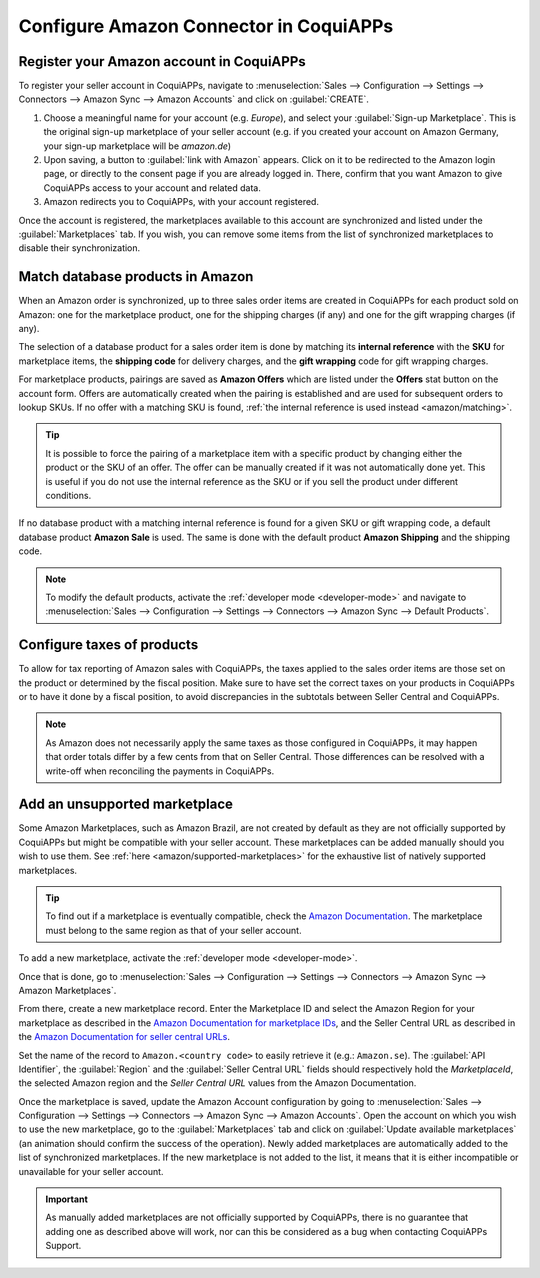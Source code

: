 ==================================
Configure Amazon Connector in CoquiAPPs
==================================

Register your Amazon account in CoquiAPPs
====================================

.. _amazon/setup:

To register your seller account in CoquiAPPs, navigate to :menuselection:`Sales --> Configuration
--> Settings --> Connectors --> Amazon Sync --> Amazon Accounts` and click on :guilabel:`CREATE`.

#. Choose a meaningful name for your account (e.g. `Europe`), and select your :guilabel:`Sign-up
   Marketplace`. This is the original sign-up marketplace of your seller account (e.g. if you
   created your account on Amazon Germany, your sign-up marketplace will be `amazon.de`)

#. Upon saving, a button to :guilabel:`link with Amazon` appears. Click on it to be redirected to
   the Amazon login page, or directly to the consent page if you are already logged in. There,
   confirm that you want Amazon to give CoquiAPPs access to your account and related data.

#. Amazon redirects you to CoquiAPPs, with your account registered.

Once the account is registered, the marketplaces available to this account are synchronized and
listed under the :guilabel:`Marketplaces` tab. If you wish, you can remove some items from the list
of synchronized marketplaces to disable their synchronization.

Match database products in Amazon
=================================

When an Amazon order is synchronized, up to three sales order items are created in CoquiAPPs for each
product sold on Amazon: one for the marketplace product, one for the shipping charges (if any) and
one for the gift wrapping charges (if any).

.. _amazon/matching:

The selection of a database product for a sales order item is done by matching its
**internal reference** with the **SKU** for marketplace items, the **shipping code** for delivery
charges, and the **gift wrapping** code for gift wrapping charges.

For marketplace products, pairings are saved as **Amazon Offers** which are listed under the
**Offers** stat button on the account form. Offers are automatically created when the pairing is
established and are used for subsequent orders to lookup SKUs. If no offer with a matching SKU is
found, :ref:`the internal reference is used instead <amazon/matching>`.

.. tip::
   It is possible to force the pairing of a marketplace item with a specific product by changing
   either the product or the SKU of an offer. The offer can be manually created if it was not
   automatically done yet. This is useful if you do not use the internal reference as the SKU or if
   you sell the product under different conditions.

If no database product with a matching internal reference is found for a given SKU or gift wrapping
code, a default database product **Amazon Sale** is used. The same is done with the default product
**Amazon Shipping** and the shipping code.

.. note::
   To modify the default products, activate the :ref:`developer mode <developer-mode>` and navigate
   to :menuselection:`Sales --> Configuration --> Settings --> Connectors --> Amazon Sync -->
   Default Products`.

Configure taxes of products
===========================

To allow for tax reporting of Amazon sales with CoquiAPPs, the taxes applied to the sales order items are
those set on the product or determined by the fiscal position. Make sure to have set the correct
taxes on your products in CoquiAPPs or to have it done by a fiscal position, to avoid discrepancies in
the subtotals between Seller Central and CoquiAPPs.

.. note::
   As Amazon does not necessarily apply the same taxes as those configured in CoquiAPPs, it may happen
   that order totals differ by a few cents from that on Seller Central. Those differences can be
   resolved with a write-off when reconciling the payments in CoquiAPPs.

.. _amazon/add-unsupported-marketplace:

Add an unsupported marketplace
==============================

Some Amazon Marketplaces, such as Amazon Brazil, are not created by default as they are not
officially supported by CoquiAPPs but might be compatible with your seller account. These marketplaces
can be added manually should you wish to use them. See :ref:`here <amazon/supported-marketplaces>`
for the exhaustive list of natively supported marketplaces.

.. tip::
   To find out if a marketplace is eventually compatible, check the `Amazon Documentation
   <https://developer-docs.amazon.com/amazon-shipping/docs/seller-central-urls>`_. The marketplace
   must belong to the same region as that of your seller account.

To add a new marketplace, activate the :ref:`developer mode <developer-mode>`.

Once that is done, go to :menuselection:`Sales --> Configuration --> Settings --> Connectors -->
Amazon Sync --> Amazon Marketplaces`.

From there, create a new marketplace record. Enter the Marketplace ID and select the Amazon Region
for your marketplace as described in the `Amazon Documentation for marketplace IDs
<https://developer-docs.amazon.com/amazon-shipping/docs/marketplace-ids>`_, and the Seller Central
URL as described in the `Amazon Documentation for seller central URLs
<https://developer-docs.amazon.com/amazon-shipping/docs/seller-central-urls>`_.

Set the name of the record to ``Amazon.<country code>`` to easily retrieve it (e.g.: ``Amazon.se``).
The :guilabel:`API Identifier`, the :guilabel:`Region` and the :guilabel:`Seller Central URL` fields
should respectively hold the *MarketplaceId*, the selected Amazon region and the *Seller Central
URL* values from the Amazon Documentation.

Once the marketplace is saved, update the Amazon Account configuration by going to
:menuselection:`Sales --> Configuration --> Settings --> Connectors --> Amazon Sync -->
Amazon Accounts`. Open the account on which you wish to use the new marketplace, go to the
:guilabel:`Marketplaces` tab and click on :guilabel:`Update available marketplaces` (an animation
should confirm the success of the operation). Newly added marketplaces are automatically added to
the list of synchronized marketplaces. If the new marketplace is not added to the list, it means
that it is either incompatible or unavailable for your seller account.

.. important::
   As manually added marketplaces are not officially supported by CoquiAPPs, there is no guarantee that
   adding one as described above will work, nor can this be considered as a bug when contacting CoquiAPPs
   Support.

.. seealso::
   - :doc:`features`
   - :doc:`manage`
